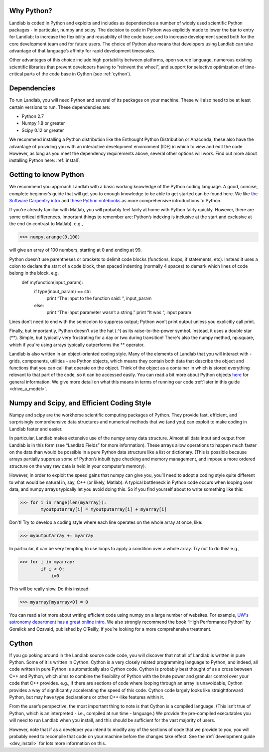 Why Python?
===========

Landlab is coded in Python and exploits and includes as dependencies a number of widely used scientific Python packages - in particular, numpy and scipy. The decision to code in Python was explicitly made to lower the bar to entry for Landlab; to increase the flexibility and reusability of the code base; and to increase development speed both for the core development team and for future users. The choice of Python also means that developers using Landlab can take advantage of that language’s affinity for rapid development timescales.

Other advantages of this choice include high portability between platforms, open source language, numerous existing scientific libraries that prevent developers having to “reinvent the wheel”, and support for selective optimization of time-critical parts of the code base in Cython (see :ref:`cython`).

Dependencies
============

To run Landlab, you will need Python and several of its packages on your machine. These will also need to be at least certain versions to run. These dependencies are:

* Python 2.7
* Numpy 1.8 or greater
* Scipy 0.12 or greater

We recommend installing a Python distribution like the Enthought Python Distribution or Anaconda; these also have the advantage of providing you with an interactive development environment (IDE) in which to view and edit the code. However, as long as you meet the dependency requirements above, several other options will work. Find out more about installing Python here: :ref:`install`.


Getting to know Python
======================

We recommend you approach Landlab with a basic working knowledge of the Python coding language. A good, concise, complete beginner’s guide that will get you to enough knowledge to be able to get started can be found here. We like `the Software Carpentry intro <http://software-carpentry.org/v4/python/>`_  and `these Python notebooks <http://nbviewer.ipython.org/github/jrjohansson/scientific-python-lectures/tree/master/>`_ as more comprehensive introductions to Python.

If you’re already familiar with Matlab, you will probably feel fairly at home with Python fairly quickly. However, there are some critical differences. Important things to remember are:
Python’s indexing is inclusive at the start and exclusive at the end (in contrast to Matlab). e.g.,

>>> numpy.arange(0,100)
    
will give an array of 100 numbers, starting at 0 and ending at 99.
    
Python doesn’t use parentheses or brackets to delimit code blocks (functions, loops, if statements, etc). Instead it uses a colon to declare the start of a code block, then spaced indenting (normally 4 spaces) to demark which lines of code belong in the block. e.g.
    def myfunction(input_param):
        if type(input_param) == str:
            print “The input to the function said: “, input_param
        else:
            print “The input parameter wasn’t a string.”
            print “It was “, input param
    
Lines don’t need to end with the semicolon to suppress output; Python won’t print output unless you explicitly call print.

Finally, but importantly, Python doesn't use the hat (.^) as its raise-to-the-power symbol. Instead, it uses a double star (**). Simple, but typically very frustrating for a day or two during transition! There's also the numpy method, np.square, which if you're using arrays typically outperforms the ** operator.

Landlab is also written in an object-oriented coding style. Many of the elements of Landlab that you will interact with - grids, components, utilities - are Python objects, which means they contain both data that describe the object and functions that you can call that operate on the object. Think of the object as a container in which is stored everything relevant to that part of the code, so it can be accessed easily. You can read a bit more about Python objects `here <http://learnpythonthehardway.org/book/ex40.html>`_ for general information. We give more detail on what this means in terms of running our code :ref:`later in this guide <drive_a_model>`.


Numpy and Scipy, and Efficient Coding Style
===========================================

Numpy and scipy are the workhorse scientific computing packages of Python. They provide fast, efficient, and surprisingly comprehensive data structures and numerical methods that we (and you) can exploit to make coding in Landlab faster and easier.

In particular, Landlab makes extensive use of the numpy array data structure. Almost all data input and output from Landlab is in this form (see “Landlab Fields” for more information). These arrays allow operations to happen much faster on the data than would be possible in a pure Python data structure like a list or dictionary. (This is possible because arrays partially suppress some of Python’s inbuilt type checking and memory management, and impose a more ordered structure on the way raw data is held in your computer’s memory).

However, in order to exploit the speed gains that numpy can give you, you’ll need to adopt a coding style quite different to what would be natural in, say, C++ (or likely, Matlab). A typical bottleneck in Python code occurs when looping over data, and numpy arrays typically let you avoid doing this. So if you find yourself about to write something like this:

>>> for i in range(len(myarray)):
        myoutputarray[i] = myoutputarray[i] + myarray[i]

Don’t! Try to develop a coding style where each line operates on the whole array at once, like:

>>> myoutputarray += myarray

In particular, it can be very tempting to use loops to apply a condition over a whole array. Try not to do this! e.g.,

>>> for i in myarray:
        if i < 0:
            i=0
            

This will be really slow. Do this instead:

>>> myarray[myarray<0] = 0

You can read a lot more about writing efficient code using numpy on a large number of websites. For example, `UW's astronomy department has a great online intro <http://www.astro.washington.edu/users/vanderplas/Astr599/notebooks/11_EfficientNumpy>`_.
We also strongly recommend the book “High Performance Python” by Gorelick and Ozsvald, published by O’Reilly, if you’re looking for a more comprehensive treatment.

.. _cython:

Cython
======

If you go poking around in the Landlab source code code, you will discover that not all of Landlab is written in pure Python. Some of it is written in Cython. Cython is a very closely related programming language to Python, and indeed, all code written in pure Python is automatically also Cython code. Cython is probably best thought of as a cross between C++ and Python, which aims to combine the flexibility of Python with the brute power and granular control over your code that C++ provides. e.g., if there are sections of code where looping through an array is unavoidable, Cython provides a way of significantly accelerating the speed of this code. Cython code largely looks like straightforward Python, but may have type declarations or other C++-like features within it.

From the user’s perspective, the most important thing to note is that Cython is a compiled language. (This isn’t true of Python, which is an interpreted - i.e., compiled at run time - language.) We provide the pre-compiled executables you will need to run Landlab when you install, and this should be sufficient for the vast majority of users.

However, note that if as a developer you intend to modify any of the sections of code that we provide to you, you will probably need to recompile that code on your machine before the changes take effect. See the :ref:`development guide <dev_install>` for lots more information on this.


